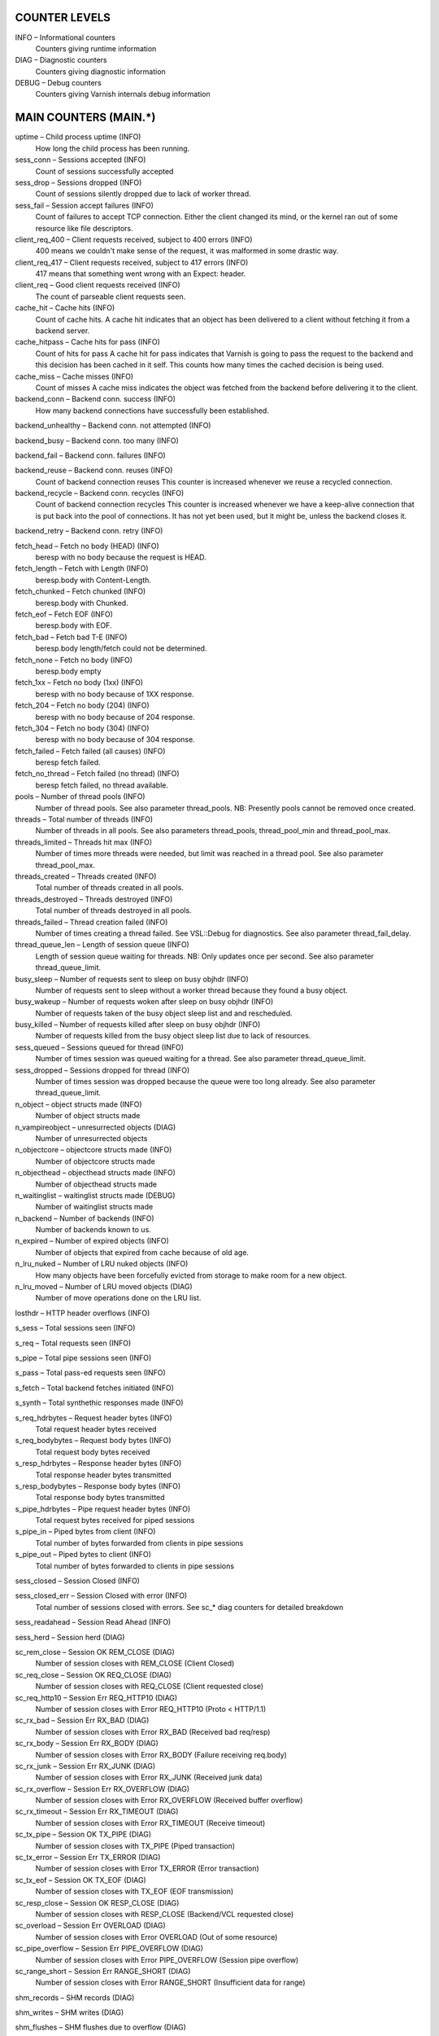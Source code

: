COUNTER LEVELS
==============

INFO – Informational counters
	Counters giving runtime information

DIAG – Diagnostic counters
	Counters giving diagnostic information

DEBUG – Debug counters
	Counters giving Varnish internals debug information


MAIN COUNTERS (MAIN.*)
======================

uptime – Child process uptime (INFO)
	How long the child process has been running.

sess_conn – Sessions accepted (INFO)
	Count of sessions successfully accepted

sess_drop – Sessions dropped (INFO)
	Count of sessions silently dropped due to lack of worker thread.

sess_fail – Session accept failures (INFO)
	Count of failures to accept TCP connection.  Either the client changed its mind, or the kernel ran out of some resource like file descriptors.

client_req_400 – Client requests received, subject to 400 errors (INFO)
	400 means we couldn't make sense of the request, it was malformed in some drastic way.

client_req_417 – Client requests received, subject to 417 errors (INFO)
	417 means that something went wrong with an Expect: header.

client_req – Good client requests received (INFO)
	The count of parseable client requests seen.

cache_hit – Cache hits (INFO)
	Count of cache hits.   A cache hit indicates that an object has been delivered to a  client without fetching it from a backend server.

cache_hitpass – Cache hits for pass (INFO)
	Count of hits for pass  A cache hit for pass indicates that Varnish is going to  pass the request to the backend and this decision has been   cached in it self. This counts how many times the cached   decision is being used.

cache_miss – Cache misses (INFO)
	Count of misses  A cache miss indicates the object was fetched from the  backend before delivering it to the client.

backend_conn – Backend conn. success (INFO)
	How many backend connections have successfully been established.

backend_unhealthy – Backend conn. not attempted (INFO)
	

backend_busy – Backend conn. too many (INFO)
	

backend_fail – Backend conn. failures (INFO)
	

backend_reuse – Backend conn. reuses (INFO)
	Count of backend connection reuses  This counter is increased whenever we reuse a recycled connection.

backend_recycle – Backend conn. recycles (INFO)
	Count of backend connection recycles  This counter is increased whenever we have a keep-alive  connection that is put back into the pool of connections.  It has not yet been used, but it might be, unless the backend  closes it.

backend_retry – Backend conn. retry (INFO)
	

fetch_head – Fetch no body (HEAD) (INFO)
	beresp with no body because the request is HEAD.

fetch_length – Fetch with Length (INFO)
	beresp.body with Content-Length.

fetch_chunked – Fetch chunked (INFO)
	beresp.body with Chunked.

fetch_eof – Fetch EOF (INFO)
	beresp.body with EOF.

fetch_bad – Fetch bad T-E (INFO)
	beresp.body length/fetch could not be determined.

fetch_none – Fetch no body (INFO)
	beresp.body empty

fetch_1xx – Fetch no body (1xx) (INFO)
	beresp with no body because of 1XX response.

fetch_204 – Fetch no body (204) (INFO)
	beresp with no body because of 204 response.

fetch_304 – Fetch no body (304) (INFO)
	beresp with no body because of 304 response.

fetch_failed – Fetch failed (all causes) (INFO)
	beresp fetch failed.

fetch_no_thread – Fetch failed (no thread) (INFO)
	beresp fetch failed, no thread available.

pools – Number of thread pools (INFO)
	Number of thread pools.  See also parameter thread_pools.  NB: Presently pools cannot be removed once created.

threads – Total number of threads (INFO)
	Number of threads in all pools.  See also parameters thread_pools, thread_pool_min and thread_pool_max.

threads_limited – Threads hit max (INFO)
	Number of times more threads were needed, but limit was reached in a thread pool.  See also parameter thread_pool_max.

threads_created – Threads created (INFO)
	Total number of threads created in all pools.

threads_destroyed – Threads destroyed (INFO)
	Total number of threads destroyed in all pools.

threads_failed – Thread creation failed (INFO)
	Number of times creating a thread failed.  See VSL::Debug for diagnostics.  See also parameter thread_fail_delay.

thread_queue_len – Length of session queue (INFO)
	Length of session queue waiting for threads.  NB: Only updates once per second.  See also parameter thread_queue_limit.

busy_sleep – Number of requests sent to sleep on busy objhdr (INFO)
	Number of requests sent to sleep without a worker thread because they found a busy object.

busy_wakeup – Number of requests woken after sleep on busy objhdr (INFO)
	Number of requests taken of the busy object sleep list and and rescheduled.

busy_killed – Number of requests killed after sleep on busy objhdr (INFO)
	Number of requests killed from the busy object sleep list due to lack of resources.

sess_queued – Sessions queued for thread (INFO)
	Number of times session was queued waiting for a thread.  See also parameter thread_queue_limit.

sess_dropped – Sessions dropped for thread (INFO)
	Number of times session was dropped because the queue were too long already. See also parameter thread_queue_limit.

n_object – object structs made (INFO)
	Number of object structs made

n_vampireobject – unresurrected objects (DIAG)
	Number of unresurrected objects

n_objectcore – objectcore structs made (INFO)
	Number of objectcore structs made

n_objecthead – objecthead structs made (INFO)
	Number of objecthead structs made

n_waitinglist – waitinglist structs made (DEBUG)
	Number of waitinglist structs made

n_backend – Number of backends (INFO)
	Number of backends known to us.

n_expired – Number of expired objects (INFO)
	Number of objects that expired from cache because of old age.

n_lru_nuked – Number of LRU nuked objects (INFO)
	How many objects have been forcefully evicted from storage to make room for a new object.

n_lru_moved – Number of LRU moved objects (DIAG)
	Number of move operations done on the LRU list.

losthdr – HTTP header overflows (INFO)
	

s_sess – Total sessions seen (INFO)
	

s_req – Total requests seen (INFO)
	

s_pipe – Total pipe sessions seen (INFO)
	

s_pass – Total pass-ed requests seen (INFO)
	

s_fetch – Total backend fetches initiated (INFO)
	

s_synth – Total synthethic responses made (INFO)
	

s_req_hdrbytes – Request header bytes (INFO)
	Total request header bytes received

s_req_bodybytes – Request body bytes (INFO)
	Total request body bytes received

s_resp_hdrbytes – Response header bytes (INFO)
	Total response header bytes transmitted

s_resp_bodybytes – Response body bytes (INFO)
	Total response body bytes transmitted

s_pipe_hdrbytes – Pipe request header bytes (INFO)
	Total request bytes received for piped sessions

s_pipe_in – Piped bytes from client (INFO)
	Total number of bytes forwarded from clients in pipe sessions

s_pipe_out – Piped bytes to client (INFO)
	Total number of bytes forwarded to clients in pipe sessions

sess_closed – Session Closed (INFO)
	

sess_closed_err – Session Closed with error (INFO)
	Total number of sessions closed with errors. See sc_* diag counters for detailed breakdown

sess_readahead – Session Read Ahead (INFO)
	

sess_herd – Session herd (DIAG)
	

sc_rem_close – Session OK  REM_CLOSE (DIAG)
	Number of session closes with REM_CLOSE (Client Closed)

sc_req_close – Session OK  REQ_CLOSE (DIAG)
	Number of session closes with REQ_CLOSE (Client requested close)

sc_req_http10 – Session Err REQ_HTTP10 (DIAG)
	Number of session closes with Error REQ_HTTP10 (Proto < HTTP/1.1)

sc_rx_bad – Session Err RX_BAD (DIAG)
	Number of session closes with Error RX_BAD (Received bad req/resp)

sc_rx_body – Session Err RX_BODY (DIAG)
	Number of session closes with Error RX_BODY (Failure receiving req.body)

sc_rx_junk – Session Err RX_JUNK (DIAG)
	Number of session closes with Error RX_JUNK (Received junk data)

sc_rx_overflow – Session Err RX_OVERFLOW (DIAG)
	Number of session closes with Error RX_OVERFLOW (Received buffer overflow)

sc_rx_timeout – Session Err RX_TIMEOUT (DIAG)
	Number of session closes with Error RX_TIMEOUT (Receive timeout)

sc_tx_pipe – Session OK  TX_PIPE (DIAG)
	Number of session closes with TX_PIPE (Piped transaction)

sc_tx_error – Session Err TX_ERROR (DIAG)
	Number of session closes with Error TX_ERROR (Error transaction)

sc_tx_eof – Session OK  TX_EOF (DIAG)
	Number of session closes with TX_EOF (EOF transmission)

sc_resp_close – Session OK  RESP_CLOSE (DIAG)
	Number of session closes with RESP_CLOSE (Backend/VCL requested close)

sc_overload – Session Err OVERLOAD (DIAG)
	Number of session closes with Error OVERLOAD (Out of some resource)

sc_pipe_overflow – Session Err PIPE_OVERFLOW (DIAG)
	Number of session closes with Error PIPE_OVERFLOW (Session pipe overflow)

sc_range_short – Session Err RANGE_SHORT (DIAG)
	Number of session closes with Error RANGE_SHORT (Insufficient data for range)

shm_records – SHM records (DIAG)
	

shm_writes – SHM writes (DIAG)
	

shm_flushes – SHM flushes due to overflow (DIAG)
	

shm_cont – SHM MTX contention (DIAG)
	

shm_cycles – SHM cycles through buffer (DIAG)
	

backend_req – Backend requests made (INFO)
	

n_vcl – Number of loaded VCLs in total (INFO)
	

n_vcl_avail – Number of VCLs available (DIAG)
	

n_vcl_discard – Number of discarded VCLs (DIAG)
	

bans – Count of bans (INFO)
	Number of all bans in system, including bans superseded by newer bans and bans already checked by the ban-lurker.

bans_completed – Number of bans marked 'completed' (DIAG)
	Number of bans which are no longer active, either because they got checked by the ban-lurker or superseded by newer identical bans.

bans_obj – Number of bans using obj.* (DIAG)
	Number of bans which use obj.* variables.  These bans can possibly be washed by the ban-lurker.

bans_req – Number of bans using req.* (DIAG)
	Number of bans which use req.* variables.  These bans can not be washed by the ban-lurker.

bans_added – Bans added (DIAG)
	Counter of bans added to ban list.

bans_deleted – Bans deleted (DIAG)
	Counter of bans deleted from ban list.

bans_tested – Bans tested against objects (lookup) (DIAG)
	Count of how many bans and objects have been tested against each other during hash lookup.

bans_obj_killed – Objects killed by bans (lookup) (DIAG)
	Number of objects killed by bans during object lookup.

bans_lurker_tested – Bans tested against objects (lurker) (DIAG)
	Count of how many bans and objects have been tested against each other by the ban-lurker.

bans_tests_tested – Ban tests tested against objects (lookup) (DIAG)
	Count of how many tests and objects have been tested against each other during lookup.  'ban req.url == foo && req.http.host == bar' counts as one in 'bans_tested' and as two in 'bans_tests_tested'

bans_lurker_tests_tested – Ban tests tested against objects (lurker) (DIAG)
	Count of how many tests and objects have been tested against each other by the ban-lurker.  'ban req.url == foo && req.http.host == bar' counts as one in 'bans_tested' and as two in 'bans_tests_tested'

bans_lurker_obj_killed – Objects killed by bans (lurker) (DIAG)
	Number of objects killed by ban-lurker.

bans_dups – Bans superseded by other bans (DIAG)
	Count of bans replaced by later identical bans.

bans_lurker_contention – Lurker gave way for lookup (DIAG)
	Number of times the ban-lurker had to wait for lookups.

bans_persisted_bytes – Bytes used by the persisted ban lists (DIAG)
	Number of bytes used by the persisted ban lists.

bans_persisted_fragmentation – Extra bytes in persisted ban lists due to fragmentation (DIAG)
	Number of extra bytes accumulated through dropped and completed bans in the persistent ban lists.

n_purges – Number of purge operations executed (INFO)
	

n_obj_purged – Number of purged objects (INFO)
	

exp_mailed – Number of objects mailed to expiry thread (DIAG)
	Number of objects mailed to expiry thread for handling.

exp_received – Number of objects received by expiry thread (DIAG)
	Number of objects received by expiry thread for handling.

hcb_nolock – HCB Lookups without lock (DEBUG)
	

hcb_lock – HCB Lookups with lock (DEBUG)
	

hcb_insert – HCB Inserts (DEBUG)
	

esi_errors – ESI parse errors (unlock) (DIAG)
	

esi_warnings – ESI parse warnings (unlock) (DIAG)
	

vmods – Loaded VMODs (INFO)
	

n_gzip – Gzip operations (INFO)
	

n_gunzip – Gunzip operations (INFO)
	

vsm_free – Free VSM space (DIAG)
	Number of bytes free in the shared memory used to communicate with tools like varnishstat, varnishlog etc.

vsm_used – Used VSM space (DIAG)
	Number of bytes used in the shared memory used to communicate with tools like varnishstat, varnishlog etc.

vsm_cooling – Cooling VSM space (DEBUG)
	Number of bytes which will soon (max 1 minute) be freed in the shared memory used to communicate with tools like varnishstat, varnishlog etc.

vsm_overflow – Overflow VSM space (DIAG)
	Number of bytes which does not fit in the shared memory used to communicate with tools like varnishstat, varnishlog etc. If this counter is not zero, consider increasing the runtime variable vsm_space.

vsm_overflowed – Overflowed VSM space (DIAG)
	Total number of bytes which did not fit in the shared memory used to communicate with tools like varnishstat, varnishlog etc. If this counter is not zero, consider increasing the runtime variable vsm_space.

MANAGEMENT PROCESS COUNTERS (MGT.*)
===================================

uptime – Management process uptime (INFO)
	Uptime in seconds of the management process

child_start – Child process started (DIAG)
	Number of times the child process has been started

child_exit – Child process normal exit (DIAG)
	Number of times the child process has been cleanly stopped

child_stop – Child process unexpected exit (DIAG)
	Number of times the child process has exited with an unexpected return code

child_died – Child process died (signal) (DIAG)
	Number of times the child process has died due to signals

child_dump – Child process core dumped (DIAG)
	Number of times the child process has produced core dumps

child_panic – Child process panic (DIAG)
	Number of times the management process has caught a child panic


PER MEMORY POOL COUNTERS (MEMPOOL.*)
====================================

live – In use (DEBUG)
	

pool – In Pool (DEBUG)
	

sz_wanted – Size requested (DEBUG)
	

sz_actual – Size allocated (DEBUG)
	

allocs – Allocations (DEBUG)
	

frees – Frees (DEBUG)
	

recycle – Recycled from pool (DEBUG)
	

timeout – Timed out from pool (DEBUG)
	

toosmall – Too small to recycle (DEBUG)
	

surplus – Too many for pool (DEBUG)
	

randry – Pool ran dry (DEBUG)
	


PER MALLOC STORAGE COUNTERS (SMA.*)
===================================

c_req – Allocator requests (INFO)
	Number of times the storage has been asked to provide a storage segment.

c_fail – Allocator failures (INFO)
	Number of times the storage has failed to provide a storage segment.

c_bytes – Bytes allocated (INFO)
	Number of total bytes allocated by this storage.

c_freed – Bytes freed (INFO)
	Number of total bytes returned to this storage.

g_alloc – Allocations outstanding (INFO)
	Number of storage allocations outstanding.

g_bytes – Bytes outstanding (INFO)
	Number of bytes allocated from the storage.

g_space – Bytes available (INFO)
	Number of bytes left in the storage.


PER FILE STORAGE COUNTERS (SMF.*)
=================================

c_req – Allocator requests (INFO)
	Number of times the storage has been asked to provide a storage segment.

c_fail – Allocator failures (INFO)
	Number of times the storage has failed to provide a storage segment.

c_bytes – Bytes allocated (INFO)
	Number of total bytes allocated by this storage.

c_freed – Bytes freed (INFO)
	Number of total bytes returned to this storage.

g_alloc – Allocations outstanding (INFO)
	Number of storage allocations outstanding.

g_bytes – Bytes outstanding (INFO)
	Number of bytes allocated from the storage.

g_space – Bytes available (INFO)
	Number of bytes left in the storage.

g_smf – N struct smf (INFO)
	

g_smf_frag – N small free smf (INFO)
	

g_smf_large – N large free smf (INFO)
	


PER BACKEND COUNTERS (VBE.*)
============================

happy – Happy health probes (INFO)
	

bereq_hdrbytes – Request header bytes (INFO)
	Total backend request header bytes sent

bereq_bodybytes – Request body bytes (INFO)
	Total backend request body bytes sent

beresp_hdrbytes – Response header bytes (INFO)
	Total backend response header bytes received

beresp_bodybytes – Response body bytes (INFO)
	Total backend response body bytes received

pipe_hdrbytes – Pipe request header bytes (INFO)
	Total request bytes sent for piped sessions

pipe_out – Piped bytes to backend (INFO)
	Total number of bytes forwarded to backend in pipe sessions

pipe_in – Piped bytes from backend (INFO)
	Total number of bytes forwarded from backend in pipe sessions

conn – Concurrent connections to backend (INFO)
	

req – Backend requests sent (INFO)
	


LOCK COUNTERS (LCK.*)
=====================

creat – Created locks (DEBUG)
	

destroy – Destroyed locks (DEBUG)
	

locks – Lock Operations (DEBUG)
	

